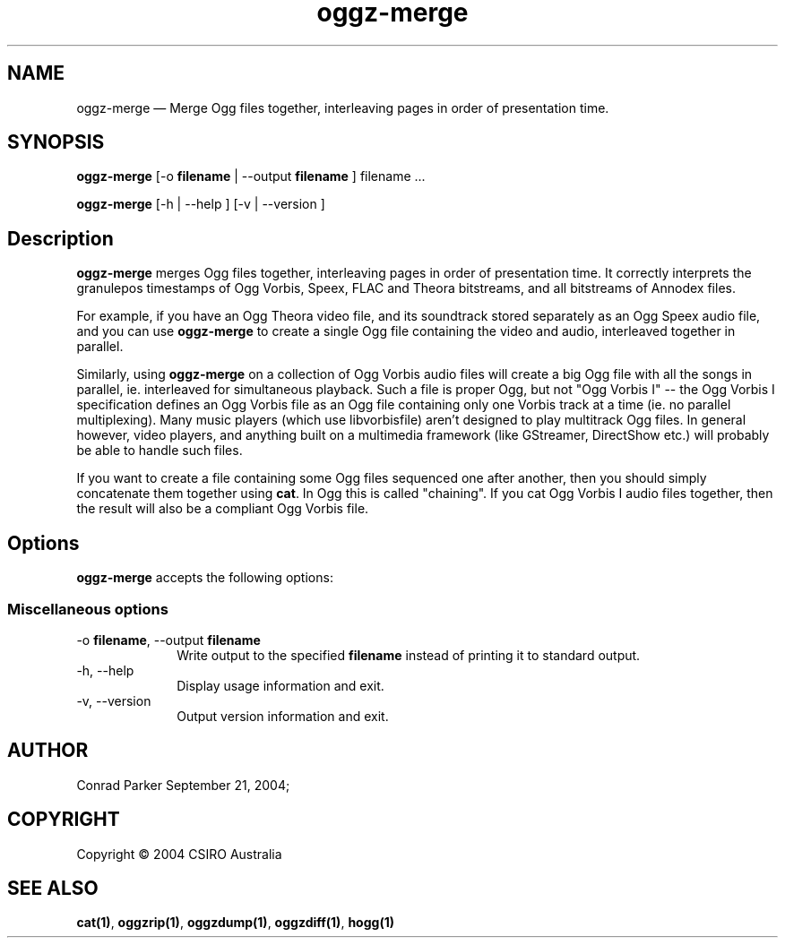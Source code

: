 .TH "oggz-merge" "1" 
.SH "NAME" 
oggz-merge \(em Merge Ogg files together, interleaving pages in order of 
presentation time. 
 
.SH "SYNOPSIS" 
.PP 
\fBoggz-merge\fR [\-o \fBfilename\fR  | \-\-output \fBfilename\fR ] filename \&...  
.PP 
\fBoggz-merge\fR [\-h  | \-\-help ]  [\-v  | \-\-version ]  
.SH "Description" 
.PP 
\fBoggz-merge\fR merges Ogg files together, interleaving 
pages in order of presentation time. It correctly interprets the 
granulepos timestamps of Ogg Vorbis, Speex, FLAC and Theora bitstreams, 
and all bitstreams of Annodex files. 
 
.PP 
For example, if you have an Ogg Theora video file, and its soundtrack 
stored separately as an Ogg Speex audio file, and you can use 
\fBoggz-merge\fR to create a single Ogg file containing 
the video and audio, interleaved together in parallel. 
 
.PP 
Similarly, using \fBoggz-merge\fR on a collection of Ogg 
Vorbis audio files will create a big Ogg file with all the songs in 
parallel, ie. interleaved for simultaneous playback. Such a file is 
proper Ogg, but not "Ogg Vorbis I" \-\- the Ogg Vorbis I specification 
defines an Ogg Vorbis file as an Ogg file containing only one Vorbis 
track at a time (ie. no parallel multiplexing). Many music players 
(which use libvorbisfile) aren't designed to play multitrack Ogg files. 
In general however, video players, and anything built on a multimedia 
framework (like GStreamer, DirectShow etc.) will probably be able to 
handle such files. 
 
.PP 
If you want to create a file containing some Ogg files sequenced one 
after another, then you should simply concatenate them together using 
\fBcat\fR. In Ogg this is called "chaining". If you cat 
Ogg Vorbis I audio files together, then the result will also be a 
compliant Ogg Vorbis file. 
 
.SH "Options" 
.PP 
\fBoggz-merge\fR accepts the following options: 
 
.SS "Miscellaneous options" 
.IP "\-o \fBfilename\fR, \-\-output \fBfilename\fR" 10 
Write output to the specified 
\fBfilename\fR instead of printing it to 
standard output. 
 
.IP "\-h, \-\-help" 10 
Display usage information and exit. 
.IP "\-v, \-\-version" 10 
Output version information and exit. 
.SH "AUTHOR" 
.PP 
Conrad Parker        September 21, 2004;      
.SH "COPYRIGHT" 
.PP 
Copyright \(co 2004 CSIRO Australia 
 
.SH "SEE ALSO" 
.PP 
\fBcat\fP\fB(1)\fP, 
\fBoggzrip\fP\fB(1)\fP, 
\fBoggzdump\fP\fB(1)\fP, 
\fBoggzdiff\fP\fB(1)\fP, 
\fBhogg\fP\fB(1)\fP      
.\" created by instant / docbook-to-man, Mon 23 Feb 2009, 12:35 
